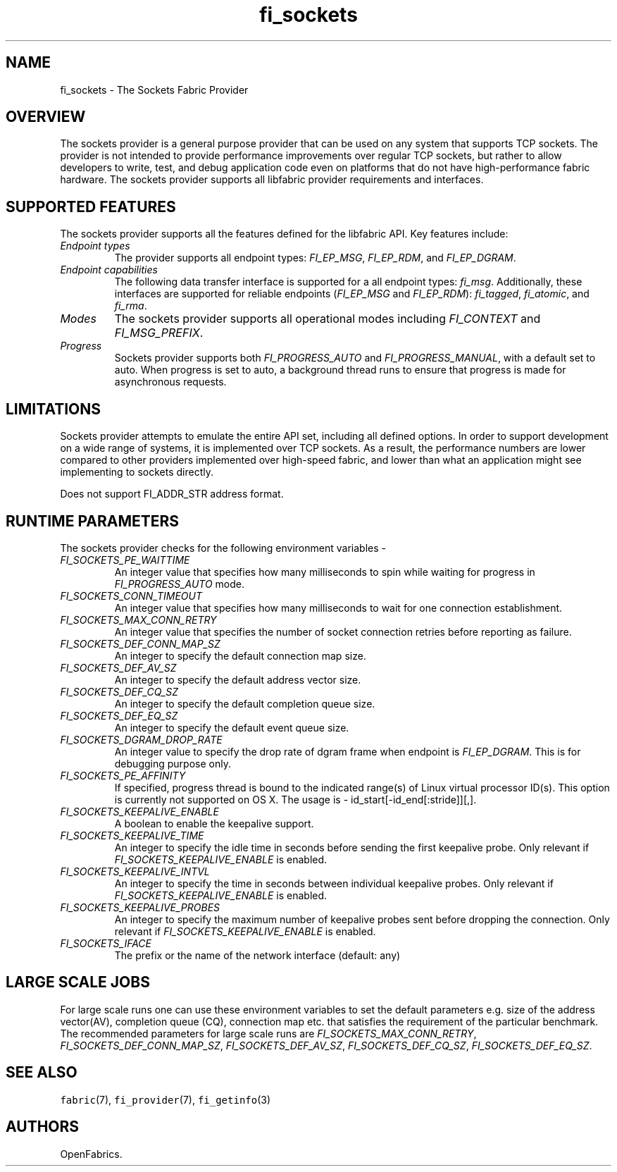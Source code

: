 .\" Automatically generated by Pandoc 1.19.2.4
.\"
.TH "fi_sockets" "7" "2018\-10\-05" "Libfabric Programmer\[aq]s Manual" "Libfabric v1.7.0"
.hy
.SH NAME
.PP
fi_sockets \- The Sockets Fabric Provider
.SH OVERVIEW
.PP
The sockets provider is a general purpose provider that can be used on
any system that supports TCP sockets.
The provider is not intended to provide performance improvements over
regular TCP sockets, but rather to allow developers to write, test, and
debug application code even on platforms that do not have
high\-performance fabric hardware.
The sockets provider supports all libfabric provider requirements and
interfaces.
.SH SUPPORTED FEATURES
.PP
The sockets provider supports all the features defined for the libfabric
API.
Key features include:
.TP
.B \f[I]Endpoint types\f[]
The provider supports all endpoint types: \f[I]FI_EP_MSG\f[],
\f[I]FI_EP_RDM\f[], and \f[I]FI_EP_DGRAM\f[].
.RS
.RE
.TP
.B \f[I]Endpoint capabilities\f[]
The following data transfer interface is supported for a all endpoint
types: \f[I]fi_msg\f[].
Additionally, these interfaces are supported for reliable endpoints
(\f[I]FI_EP_MSG\f[] and \f[I]FI_EP_RDM\f[]): \f[I]fi_tagged\f[],
\f[I]fi_atomic\f[], and \f[I]fi_rma\f[].
.RS
.RE
.TP
.B \f[I]Modes\f[]
The sockets provider supports all operational modes including
\f[I]FI_CONTEXT\f[] and \f[I]FI_MSG_PREFIX\f[].
.RS
.RE
.TP
.B \f[I]Progress\f[]
Sockets provider supports both \f[I]FI_PROGRESS_AUTO\f[] and
\f[I]FI_PROGRESS_MANUAL\f[], with a default set to auto.
When progress is set to auto, a background thread runs to ensure that
progress is made for asynchronous requests.
.RS
.RE
.SH LIMITATIONS
.PP
Sockets provider attempts to emulate the entire API set, including all
defined options.
In order to support development on a wide range of systems, it is
implemented over TCP sockets.
As a result, the performance numbers are lower compared to other
providers implemented over high\-speed fabric, and lower than what an
application might see implementing to sockets directly.
.PP
Does not support FI_ADDR_STR address format.
.SH RUNTIME PARAMETERS
.PP
The sockets provider checks for the following environment variables \-
.TP
.B \f[I]FI_SOCKETS_PE_WAITTIME\f[]
An integer value that specifies how many milliseconds to spin while
waiting for progress in \f[I]FI_PROGRESS_AUTO\f[] mode.
.RS
.RE
.TP
.B \f[I]FI_SOCKETS_CONN_TIMEOUT\f[]
An integer value that specifies how many milliseconds to wait for one
connection establishment.
.RS
.RE
.TP
.B \f[I]FI_SOCKETS_MAX_CONN_RETRY\f[]
An integer value that specifies the number of socket connection retries
before reporting as failure.
.RS
.RE
.TP
.B \f[I]FI_SOCKETS_DEF_CONN_MAP_SZ\f[]
An integer to specify the default connection map size.
.RS
.RE
.TP
.B \f[I]FI_SOCKETS_DEF_AV_SZ\f[]
An integer to specify the default address vector size.
.RS
.RE
.TP
.B \f[I]FI_SOCKETS_DEF_CQ_SZ\f[]
An integer to specify the default completion queue size.
.RS
.RE
.TP
.B \f[I]FI_SOCKETS_DEF_EQ_SZ\f[]
An integer to specify the default event queue size.
.RS
.RE
.TP
.B \f[I]FI_SOCKETS_DGRAM_DROP_RATE\f[]
An integer value to specify the drop rate of dgram frame when endpoint
is \f[I]FI_EP_DGRAM\f[].
This is for debugging purpose only.
.RS
.RE
.TP
.B \f[I]FI_SOCKETS_PE_AFFINITY\f[]
If specified, progress thread is bound to the indicated range(s) of
Linux virtual processor ID(s).
This option is currently not supported on OS X.
The usage is \- id_start[\-id_end[:stride]][,].
.RS
.RE
.TP
.B \f[I]FI_SOCKETS_KEEPALIVE_ENABLE\f[]
A boolean to enable the keepalive support.
.RS
.RE
.TP
.B \f[I]FI_SOCKETS_KEEPALIVE_TIME\f[]
An integer to specify the idle time in seconds before sending the first
keepalive probe.
Only relevant if \f[I]FI_SOCKETS_KEEPALIVE_ENABLE\f[] is enabled.
.RS
.RE
.TP
.B \f[I]FI_SOCKETS_KEEPALIVE_INTVL\f[]
An integer to specify the time in seconds between individual keepalive
probes.
Only relevant if \f[I]FI_SOCKETS_KEEPALIVE_ENABLE\f[] is enabled.
.RS
.RE
.TP
.B \f[I]FI_SOCKETS_KEEPALIVE_PROBES\f[]
An integer to specify the maximum number of keepalive probes sent before
dropping the connection.
Only relevant if \f[I]FI_SOCKETS_KEEPALIVE_ENABLE\f[] is enabled.
.RS
.RE
.TP
.B \f[I]FI_SOCKETS_IFACE\f[]
The prefix or the name of the network interface (default: any)
.RS
.RE
.SH LARGE SCALE JOBS
.PP
For large scale runs one can use these environment variables to set the
default parameters e.g.
size of the address vector(AV), completion queue (CQ), connection map
etc.
that satisfies the requirement of the particular benchmark.
The recommended parameters for large scale runs are
\f[I]FI_SOCKETS_MAX_CONN_RETRY\f[], \f[I]FI_SOCKETS_DEF_CONN_MAP_SZ\f[],
\f[I]FI_SOCKETS_DEF_AV_SZ\f[], \f[I]FI_SOCKETS_DEF_CQ_SZ\f[],
\f[I]FI_SOCKETS_DEF_EQ_SZ\f[].
.SH SEE ALSO
.PP
\f[C]fabric\f[](7), \f[C]fi_provider\f[](7), \f[C]fi_getinfo\f[](3)
.SH AUTHORS
OpenFabrics.
